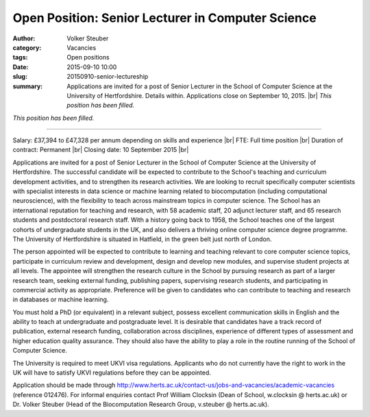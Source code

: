 Open Position: Senior Lecturer in Computer Science
##################################################
:author: Volker Steuber
:category: Vacancies
:tags: Open positions
:date: 2015-09-10 10:00
:slug: 20150910-senior-lectureship
:summary: Applications are invited for a post of Senior Lecturer in the School of Computer Science at the University of Hertfordshire. Details within. Applications close on September 10, 2015. |br| *This position has been filled.*

*This position has been filled.*

---------------

Salary: £37,394 to £47,328 per annum depending on skills and experience |br|
FTE: Full time position |br|
Duration of contract: Permanent |br|
Closing date: 10 September 2015 |br|

Applications are invited for a post of Senior Lecturer in the School of Computer Science at the University of Hertfordshire. The successful candidate will be expected to contribute to the School's teaching and curriculum development activities, and to strengthen its research activities. We are looking to recruit specifically computer scientists with specialist interests in data science or machine learning related to biocomputation (including computational neuroscience), with the flexibility to teach across mainstream topics in computer science. The School has an international reputation for teaching and research, with 58 academic staff, 20 adjunct lecturer staff, and 65 research students and postdoctoral research staff. With a history going back to 1958, the School teaches one of the largest cohorts of undergraduate students in the UK, and also delivers a thriving online computer science degree programme. The University of Hertfordshire is situated in Hatfield, in the green belt just north of London.

The person appointed will be expected to contribute to learning and teaching relevant to core computer science topics, participate in curriculum review and development, design and develop new modules, and supervise student projects at all levels. The appointee will strengthen the research culture in the School by pursuing research as part of a larger research team, seeking external funding, publishing papers, supervising research students, and participating in commercial activity as appropriate. Preference will be given to candidates who can contribute to teaching and research in databases or machine learning.

You must hold a PhD (or equivalent) in a relevant subject, possess excellent communication skills in English and the ability to teach at undergraduate and postgraduate level. It is desirable that candidates have a track record of publication, external research funding, collaboration across disciplines, experience of different types of assessment and higher education quality assurance. They should also have the ability to play a role in the routine running of the School of Computer Science.

The University is required to meet UKVI visa regulations. Applicants who do not currently have the right to work in the UK will have to satisfy UKVI regulations before they can be appointed.

Application should be made through http://www.herts.ac.uk/contact-us/jobs-and-vacancies/academic-vacancies (reference 012476). For informal enquiries contact Prof William Clocksin (Dean of School, w.clocksin @ herts.ac.uk) or Dr. Volker Steuber (Head of the Biocomputation Research Group, v.steuber @ herts.ac.uk).

.. |br| raw:: html

    <br />
